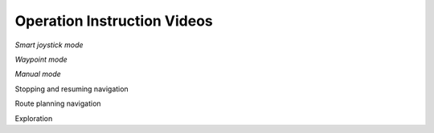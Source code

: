Operation Instruction Videos
============================

*Smart joystick mode*

*Waypoint mode*

*Manual mode*

Stopping and resuming navigation 

Route planning navigation

Exploration
